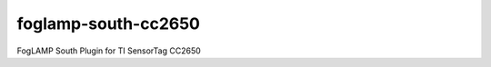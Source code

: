 ====================
foglamp-south-cc2650
====================

FogLAMP South Plugin for TI SensorTag CC2650

